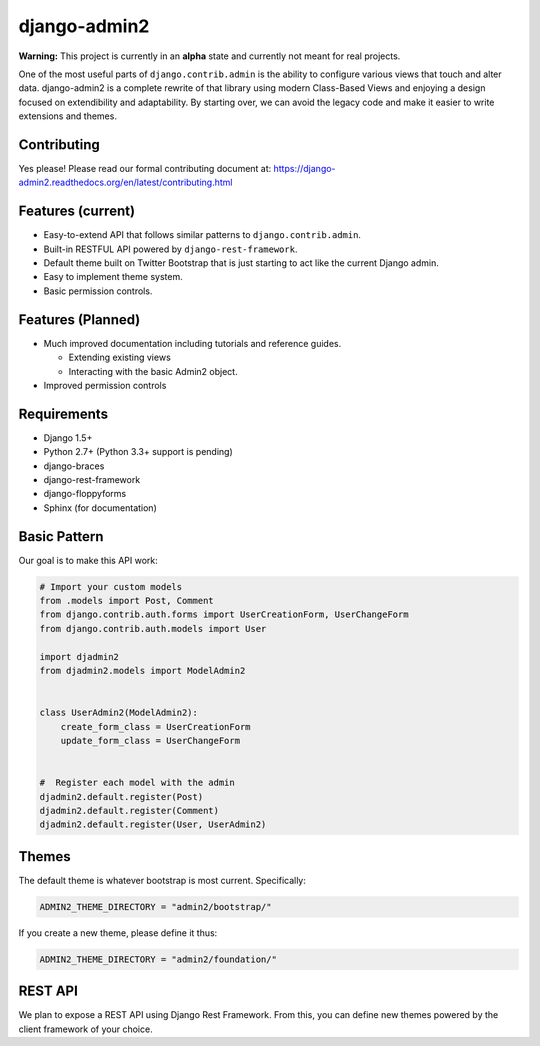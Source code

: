 ===============
django-admin2
===============

.. image:: https://travis-ci.org/pydanny/django-admin2.png
   :alt: Build Status
   :target: https://travis-ci.org/pydanny/django-admin2

**Warning:** This project is currently in an **alpha** state and currently not meant for real projects.

One of the most useful parts of ``django.contrib.admin`` is the ability to configure various views that touch and alter data. django-admin2 is a complete rewrite of that library using modern Class-Based Views and enjoying a design focused on extendibility and adaptability. By starting over, we can avoid the legacy code and make it easier to write extensions and themes.

Contributing
=============

Yes please! Please read our formal contributing document at: https://django-admin2.readthedocs.org/en/latest/contributing.html

Features (current)
====================

* Easy-to-extend API that follows similar patterns to ``django.contrib.admin``.
* Built-in RESTFUL API powered by ``django-rest-framework``.
* Default theme built on Twitter Bootstrap that is just starting to act like the current Django admin.
* Easy to implement theme system.
* Basic permission controls.

Features (Planned)
====================

* Much improved documentation including tutorials and reference guides.

  * Extending existing views
  * Interacting with the basic Admin2 object.

* Improved permission controls

Requirements
=============

* Django 1.5+
* Python 2.7+ (Python 3.3+ support is pending)
* django-braces
* django-rest-framework
* django-floppyforms
* Sphinx (for documentation)

Basic Pattern
==============

Our goal is to make this API work:

.. code-block:: python

  # Import your custom models
  from .models import Post, Comment
  from django.contrib.auth.forms import UserCreationForm, UserChangeForm
  from django.contrib.auth.models import User

  import djadmin2
  from djadmin2.models import ModelAdmin2


  class UserAdmin2(ModelAdmin2):
      create_form_class = UserCreationForm
      update_form_class = UserChangeForm


  #  Register each model with the admin
  djadmin2.default.register(Post)
  djadmin2.default.register(Comment)
  djadmin2.default.register(User, UserAdmin2)


Themes
========

The default theme is whatever bootstrap is most current. Specifically:

.. code-block:: python

    ADMIN2_THEME_DIRECTORY = "admin2/bootstrap/"

If you create a new theme, please define it thus:

.. code-block:: python

    ADMIN2_THEME_DIRECTORY = "admin2/foundation/"

REST API
==========

We plan to expose a REST API using Django Rest Framework. From this, you can define new themes powered by the client framework of your choice.

